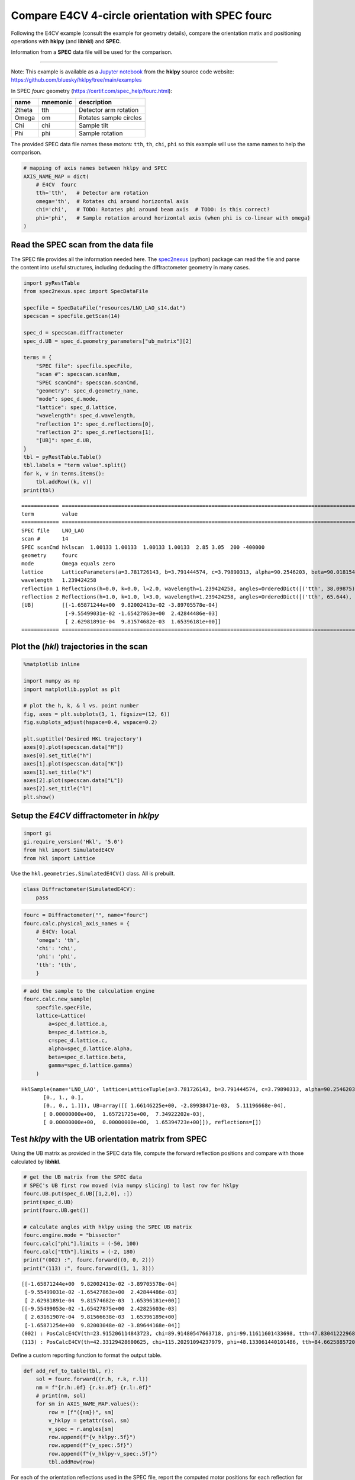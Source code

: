 Compare E4CV 4-circle orientation with SPEC fourc
=================================================

Following the E4CV example (consult the example for geometry details),
compare the orientation matix and positioning operations with **hklpy**
(and **libhkl**) and **SPEC**.

Information from a **SPEC** data file will be used for the comparison.

--------------

Note: This example is available as a `Jupyter
notebook <https://jupyter.org/>`__ from the **hklpy** source code
website: https://github.com/bluesky/hklpy/tree/main/examples

In SPEC *fourc* geometry (https://certif.com/spec_help/fourc.html):

====== ======== ======================
name   mnemonic description
====== ======== ======================
2theta tth      Detector arm rotation
Omega  om       Rotates sample circles
Chi    chi      Sample tilt
Phi    phi      Sample rotation
====== ======== ======================

The provided SPEC data file names these motors: ``tth``, ``th``,
``chi``, ``phi`` so this example will use the same names to help the
comparison.

.. code:: ipython3

    # mapping of axis names between hklpy and SPEC
    AXIS_NAME_MAP = dict(
        # E4CV  fourc
        tth='tth',   # Detector arm rotation
        omega='th',  # Rotates chi around horizontal axis
        chi='chi',   # TODO: Rotates phi around beam axis  # TODO: is this correct?
        phi='phi',   # Sample rotation around horizontal axis (when phi is co-linear with omega)
    )

Read the SPEC scan from the data file
-------------------------------------

The SPEC file provides all the information needed here. The
`spec2nexus <https://github.com/prjemian/spec2nexus>`__ (python) package
can read the file and parse the content into useful structures,
including deducing the diffractometer geometry in many cases.

.. code:: ipython3

    import pyRestTable
    from spec2nexus.spec import SpecDataFile
    
    specfile = SpecDataFile("resources/LNO_LAO_s14.dat")
    specscan = specfile.getScan(14)
    
    spec_d = specscan.diffractometer
    spec_d.UB = spec_d.geometry_parameters["ub_matrix"][2]
    
    terms = {
        "SPEC file": specfile.specFile,
        "scan #": specscan.scanNum,
        "SPEC scanCmd": specscan.scanCmd,
        "geometry": spec_d.geometry_name,
        "mode": spec_d.mode,
        "lattice": spec_d.lattice,
        "wavelength": spec_d.wavelength,
        "reflection 1": spec_d.reflections[0],
        "reflection 2": spec_d.reflections[1],
        "[UB]": spec_d.UB,
    }
    tbl = pyRestTable.Table()
    tbl.labels = "term value".split()
    for k, v in terms.items():
        tbl.addRow((k, v))
    print(tbl)


.. parsed-literal::

    ============ =======================================================================================================================================================
    term         value                                                                                                                                                  
    ============ =======================================================================================================================================================
    SPEC file    LNO_LAO                                                                                                                                                
    scan #       14                                                                                                                                                     
    SPEC scanCmd hklscan  1.00133 1.00133  1.00133 1.00133  2.85 3.05  200 -400000                                                                                      
    geometry     fourc                                                                                                                                                  
    mode         Omega equals zero                                                                                                                                      
    lattice      LatticeParameters(a=3.781726143, b=3.791444574, c=3.79890313, alpha=90.2546203, beta=90.01815424, gamma=89.89967858)                                   
    wavelength   1.239424258                                                                                                                                            
    reflection 1 Reflections(h=0.0, k=0.0, l=2.0, wavelength=1.239424258, angles=OrderedDict([('tth', 38.09875), ('th', 19.1335), ('chi', 90.0135), ('phi', 0.0)]))     
    reflection 2 Reflections(h=1.0, k=1.0, l=3.0, wavelength=1.239424258, angles=OrderedDict([('tth', 65.644), ('th', 32.82125), ('chi', 115.23625), ('phi', 48.1315)]))
    [UB]         [[-1.65871244e+00  9.82002413e-02 -3.89705578e-04]                                                                                                     
                  [-9.55499031e-02 -1.65427863e+00  2.42844486e-03]                                                                                                     
                  [ 2.62981891e-04  9.81574682e-03  1.65396181e+00]]                                                                                                    
    ============ =======================================================================================================================================================
    


Plot the (*hkl*) trajectories in the scan
-----------------------------------------

.. code:: ipython3

    %matplotlib inline
    
    import numpy as np
    import matplotlib.pyplot as plt
    
    # plot the h, k, & l vs. point number
    fig, axes = plt.subplots(3, 1, figsize=(12, 6))
    fig.subplots_adjust(hspace=0.4, wspace=0.2)
    
    plt.suptitle('Desired HKL trajectory')
    axes[0].plot(specscan.data["H"])
    axes[0].set_title("h")
    axes[1].plot(specscan.data["K"])
    axes[1].set_title("k")
    axes[2].plot(specscan.data["L"])
    axes[2].set_title("l")
    plt.show()



.. image:: tst_e4cv_fourc_files/tst_e4cv_fourc_6_0.png


Setup the *E4CV* diffractometer in *hklpy*
------------------------------------------

.. code:: ipython3

    import gi
    gi.require_version('Hkl', '5.0')
    from hkl import SimulatedE4CV
    from hkl import Lattice

Use the ``hkl.geometries.SimulatedE4CV()`` class. All is prebuilt.

.. code:: ipython3

    class Diffractometer(SimulatedE4CV):
        pass

.. code:: ipython3

    fourc = Diffractometer("", name="fourc")
    fourc.calc.physical_axis_names = {
        # E4CV: local
        'omega': 'th',
        'chi': 'chi',
        'phi': 'phi',
        'tth': 'tth',
        }


.. code:: ipython3

    # add the sample to the calculation engine
    fourc.calc.new_sample(
        specfile.specFile,
        lattice=Lattice(
            a=spec_d.lattice.a, 
            b=spec_d.lattice.b, 
            c=spec_d.lattice.c,
            alpha=spec_d.lattice.alpha, 
            beta=spec_d.lattice.beta, 
            gamma=spec_d.lattice.gamma)
        )




.. parsed-literal::

    HklSample(name='LNO_LAO', lattice=LatticeTuple(a=3.781726143, b=3.791444574, c=3.79890313, alpha=90.2546203, beta=90.01815424, gamma=89.89967858), ux=Parameter(name='None (internally: ux)', limits=(min=-180.0, max=180.0), value=0.0, fit=True, inverted=False, units='Degree'), uy=Parameter(name='None (internally: uy)', limits=(min=-180.0, max=180.0), value=0.0, fit=True, inverted=False, units='Degree'), uz=Parameter(name='None (internally: uz)', limits=(min=-180.0, max=180.0), value=0.0, fit=True, inverted=False, units='Degree'), U=array([[1., 0., 0.],
           [0., 1., 0.],
           [0., 0., 1.]]), UB=array([[ 1.66146225e+00, -2.89938471e-03,  5.11196668e-04],
           [ 0.00000000e+00,  1.65721725e+00,  7.34922202e-03],
           [ 0.00000000e+00,  0.00000000e+00,  1.65394723e+00]]), reflections=[])



Test *hklpy* with the **UB** orientation matrix from **SPEC**
-------------------------------------------------------------

Using the UB matrix as provided in the SPEC data file, compute the
forward reflection positions and compare with those calculated by
**libhkl**.

.. code:: ipython3

    # get the UB matrix from the SPEC data
    # SPEC's UB first row moved (via numpy slicing) to last row for hklpy
    fourc.UB.put(spec_d.UB[[1,2,0], :])
    print(spec_d.UB)
    print(fourc.UB.get())
    
    # calculate angles with hklpy using the SPEC UB matrix
    fourc.engine.mode = "bissector"
    fourc.calc["phi"].limits = (-50, 100)
    fourc.calc["tth"].limits = (-2, 180)
    print("(002) :", fourc.forward((0, 0, 2)))
    print("(113) :", fourc.forward((1, 1, 3)))


.. parsed-literal::

    [[-1.65871244e+00  9.82002413e-02 -3.89705578e-04]
     [-9.55499031e-02 -1.65427863e+00  2.42844486e-03]
     [ 2.62981891e-04  9.81574682e-03  1.65396181e+00]]
    [[-9.55499053e-02 -1.65427875e+00  2.42825603e-03]
     [ 2.63161907e-04  9.81566638e-03  1.65396189e+00]
     [-1.65871254e+00  9.82003048e-02 -3.89644168e-04]]
    (002) : PosCalcE4CV(th=23.915206114843723, chi=89.91480547663718, phi=99.11611601433698, tth=47.83041222968745)
    (113) : PosCalcE4CV(th=42.33129428600625, chi=115.20291094237979, phi=48.133061440101486, tth=84.6625885720125)


Define a custom reporting function to format the output table.

.. code:: ipython3

    def add_ref_to_table(tbl, r):
        sol = fourc.forward((r.h, r.k, r.l))
        nm = f"{r.h:.0f} {r.k:.0f} {r.l:.0f}"
        # print(nm, sol)
        for sm in AXIS_NAME_MAP.values():
            row = [f"({nm})", sm]
            v_hklpy = getattr(sol, sm)
            v_spec = r.angles[sm]
            row.append(f"{v_hklpy:.5f}")
            row.append(f"{v_spec:.5f}")
            row.append(f"{v_hklpy-v_spec:.5f}")
            tbl.addRow(row)

For each of the orientation reflections used in the SPEC file, report
the computed motor positions for each reflection for E4CV and SPEC.
We’ll only pick positions where :math:`2\theta\ge 0`.

.. code:: ipython3

    # Compare these angles with those from SPEC
    
    tbl = pyRestTable.Table()
    tbl.labels = "(hkl) motor E4CV SPEC difference".split()
    r1, r2 = spec_d.reflections
    
    fourc.engine.mode = "bissector"
    fourc.calc["tth"].limits = (-2, 180)
    add_ref_to_table(tbl, r1)
    
    # print(r2)
    add_ref_to_table(tbl, r2)
    
    print(tbl)


.. parsed-literal::

    ======= ===== ========= ========= ==========
    (hkl)   motor E4CV      SPEC      difference
    ======= ===== ========= ========= ==========
    (0 0 2) tth   47.83041  38.09875  9.73166   
    (0 0 2) th    23.91521  19.13350  4.78171   
    (0 0 2) chi   89.91481  90.01350  -0.09869  
    (0 0 2) phi   99.11612  0.00000   99.11612  
    (1 1 3) tth   84.66259  65.64400  19.01859  
    (1 1 3) th    42.33129  32.82125  9.51004   
    (1 1 3) chi   115.20291 115.23625 -0.03334  
    (1 1 3) phi   48.13306  48.13150  0.00156   
    ======= ===== ========= ========= ==========
    


Note that the angles do not match between *E4CV* and *SPEC*, even if we
re-arrange the rows as we did above. Can’t just use the UB matrix from
the one program in the other software.

Need to add the orientation reflections (with wavelength), then compute
the UB matrix. Follow in the section below.

Setup the **UB** orientation matrix using *hklpy*
-------------------------------------------------

Compute the UB matrix using *hklpy* (& *libhkl*).

.. code:: ipython3

    fourc.calc.wavelength = 1.239424258  # Angstrom
    
    refs = [
        fourc.calc.sample.add_reflection(
            r.h, r.k, r.l, 
            position=fourc.calc.Position(
                tth=r.angles["tth"],
                th=r.angles["th"],
                chi=r.angles["chi"],
                phi=r.angles["phi"],
            )
        )
        for r in spec_d.reflections
    ]
    
    fourc.calc.sample.compute_UB(*refs)
    
    tbl = pyRestTable.Table()
    tbl.labels = "term value".split()
    tbl.addRow(("SPEC [UB]", spec_d.UB))
    tbl.addRow(("E4CV [UB]", fourc.UB.get()))
    print(tbl)


.. parsed-literal::

    ========= ===================================================
    term      value                                              
    ========= ===================================================
    SPEC [UB] [[-1.65871244e+00  9.82002413e-02 -3.89705578e-04] 
               [-9.55499031e-02 -1.65427863e+00  2.42844486e-03] 
               [ 2.62981891e-04  9.81574682e-03  1.65396181e+00]]
    E4CV [UB] [[-9.55498634e-02 -1.65427875e+00  2.42844498e-03] 
               [ 2.63111155e-04  9.81585901e-03  1.65396189e+00] 
               [-1.65871254e+00  9.82002627e-02 -3.89705597e-04]]
    ========= ===================================================
    


Report the results, as before, and compare with table above.

.. code:: ipython3

    tbl = pyRestTable.Table()
    tbl.labels = "term value".split()
    tbl.addRow(("energy, keV", fourc.calc.energy))
    tbl.addRow(("wavelength, angstrom", fourc.calc.wavelength))
    tbl.addRow(("position", fourc.position))
    tbl.addRow(("sample name", fourc.sample_name.get()))
    tbl.addRow(("[U]", fourc.U.get()))
    tbl.addRow(("[UB]", fourc.UB.get()))
    tbl.addRow(("lattice", fourc.lattice.get()))
    print(tbl)
    
    print(f"sample\t{fourc.calc.sample}")


.. parsed-literal::

    ==================== =========================================================================
    term                 value                                                                    
    ==================== =========================================================================
    energy, keV          10.003370290659586                                                       
    wavelength, angstrom 1.239424258                                                              
    position             DiffractometerPseudoPos(h=-0.0, k=0.0, l=0.0)                            
    sample name          LNO_LAO                                                                  
    [U]                  [[-5.75094968e-02 -9.98327391e-01  5.92267768e-03]                       
                          [ 1.58361191e-04  5.92337392e-03  9.99982444e-01]                       
                          [-9.98344947e-01  5.75094251e-02 -1.82553939e-04]]                      
    [UB]                 [[-9.55498634e-02 -1.65427875e+00  2.42844498e-03]                       
                          [ 2.63111155e-04  9.81585901e-03  1.65396189e+00]                       
                          [-1.65871254e+00  9.82002627e-02 -3.89705597e-04]]                      
    lattice              [ 3.78172593  3.7914443   3.79890295 90.25465556 90.01815877 89.89967654]
    ==================== =========================================================================
    
    sample	HklSample(name='LNO_LAO', lattice=LatticeTuple(a=3.781725931569308, b=3.79144430103082, c=3.798902949497184, alpha=90.25465555509926, beta=90.01815876717824, gamma=89.89967653973522), ux=Parameter(name='None (internally: ux)', limits=(min=-180.0, max=180.0), value=-90.01045975373877, fit=True, inverted=False, units='Degree'), uy=Parameter(name='None (internally: uy)', limits=(min=-180.0, max=180.0), value=0.3393464183946019, fit=True, inverted=False, units='Degree'), uz=Parameter(name='None (internally: uz)', limits=(min=-180.0, max=180.0), value=93.2969283549115, fit=True, inverted=False, units='Degree'), U=array([[-5.75094968e-02, -9.98327391e-01,  5.92267768e-03],
           [ 1.58361191e-04,  5.92337392e-03,  9.99982444e-01],
           [-9.98344947e-01,  5.75094251e-02, -1.82553939e-04]]), UB=array([[-9.55498634e-02, -1.65427875e+00,  2.42844498e-03],
           [ 2.63111155e-04,  9.81585901e-03,  1.65396189e+00],
           [-1.65871254e+00,  9.82002627e-02, -3.89705597e-04]]), reflections=[(h=0.0, k=0.0, l=2.0), (h=1.0, k=1.0, l=3.0)], reflection_measured_angles=array([[0.        , 0.44139322],
           [0.44139322, 0.        ]]), reflection_theoretical_angles=array([[0.        , 0.44081129],
           [0.44081129, 0.        ]])))


.. code:: ipython3

    # Compare these angles with those from SPEC
    # fourc.calc["phi"].limits = (-1, 100)
    tbl = pyRestTable.Table()
    tbl.labels = "(hkl) motor E4CV SPEC difference".split()
    r1, r2 = spec_d.reflections
    fourc.calc["tth"].limits = (-2, 180)
    
    fourc.engine.mode = "constant_phi"
    fourc.phi.move(0)
    add_ref_to_table(tbl, r1)
    
    fourc.engine.mode = "bissector"
    add_ref_to_table(tbl, r2)
    
    print(tbl)


.. parsed-literal::

    ======= ===== ========= ========= ==========
    (hkl)   motor E4CV      SPEC      difference
    ======= ===== ========= ========= ==========
    (0 0 2) tth   38.08407  38.09875  -0.01468  
    (0 0 2) th    19.12616  19.13350  -0.00734  
    (0 0 2) chi   90.01350  90.01350  -0.00000  
    (0 0 2) phi   0.00000   0.00000   0.00000   
    (1 1 3) tth   65.63700  65.64400  -0.00700  
    (1 1 3) th    32.81850  32.82125  -0.00275  
    (1 1 3) chi   115.20291 115.23625 -0.03334  
    (1 1 3) phi   48.13305  48.13150  0.00155   
    ======= ===== ========= ========= ==========
    

